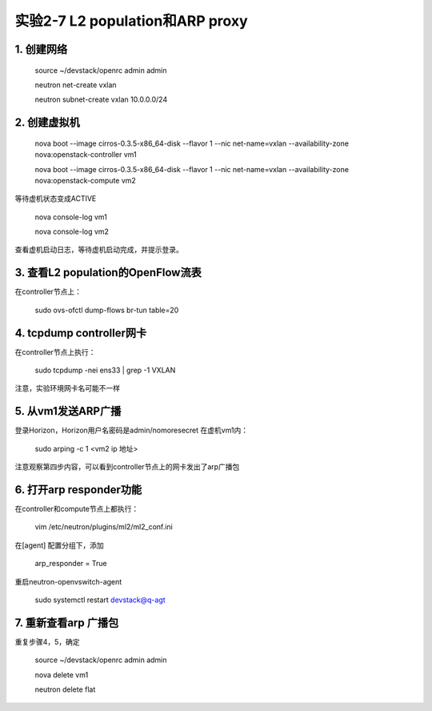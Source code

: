 ====================
实验2-7 L2 population和ARP proxy
====================

1. 创建网络
==================

    source ~/devstack/openrc admin admin

    neutron net-create vxlan

    neutron subnet-create vxlan 10.0.0.0/24

2. 创建虚拟机
============

    nova boot --image cirros-0.3.5-x86_64-disk --flavor 1 --nic net-name=vxlan --availability-zone nova:openstack-controller vm1

    nova boot --image cirros-0.3.5-x86_64-disk --flavor 1 --nic net-name=vxlan --availability-zone nova:openstack-compute vm2
    
等待虚机状态变成ACTIVE
    
    nova console-log vm1
    
    nova console-log vm2
    
查看虚机启动日志，等待虚机启动完成，并提示登录。

3. 查看L2 population的OpenFlow流表
=============

在controller节点上：

    sudo ovs-ofctl dump-flows br-tun table=20

4. tcpdump controller网卡
==========

在controller节点上执行：

    sudo tcpdump -nei ens33 | grep -1 VXLAN
    
注意，实验环境网卡名可能不一样

5. 从vm1发送ARP广播
===========

登录Horizon，Horizon用户名密码是admin/nomoresecret
在虚机vm1内：

    sudo arping -c 1 <vm2 ip 地址>

注意观察第四步内容，可以看到controller节点上的网卡发出了arp广播包

6. 打开arp responder功能
==============

在controller和compute节点上都执行：

    vim /etc/neutron/plugins/ml2/ml2_conf.ini
    
在[agent] 配置分组下，添加

    arp_responder = True
    
重启neutron-openvswitch-agent

    sudo systemctl restart devstack@q-agt

7. 重新查看arp 广播包
============

重复步骤4，5，确定

    source ~/devstack/openrc admin admin
    
    nova delete vm1
    
    neutron delete flat
